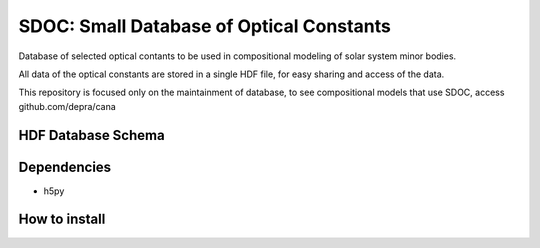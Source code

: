SDOC: Small Database of Optical Constants
==========================================

Database of selected optical contants to be used in compositional modeling of solar system minor bodies.

All data of the optical constants are stored in a single HDF file, for easy sharing and access of the data.

This repository is focused only on the maintainment of database, to see compositional models that use SDOC, 
access github.com/depra/cana

HDF Database Schema
--------------------

.. image:: https://raw.githubusercontent.com/depra/sdoc/master/docs/images/sdoc.png?token=ABGQYMSV3D54GENOC4OQR3K7AUUJA
   :align: center
   :scale: 50


Dependencies
------------

- h5py


How to install
--------------
